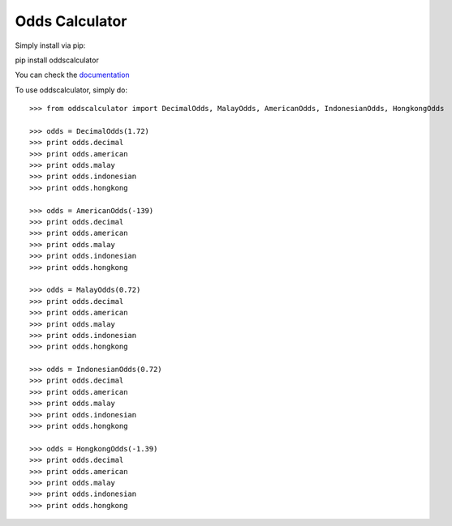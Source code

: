Odds Calculator
--------

Simply install via pip:

pip install oddscalculator

You can check the `documentation <https://pythonhosted.org/oddscalculator/>`_

To use oddscalculator, simply do::

    >>> from oddscalculator import DecimalOdds, MalayOdds, AmericanOdds, IndonesianOdds, HongkongOdds

    >>> odds = DecimalOdds(1.72)
    >>> print odds.decimal
    >>> print odds.american
    >>> print odds.malay
    >>> print odds.indonesian
    >>> print odds.hongkong

    >>> odds = AmericanOdds(-139)
    >>> print odds.decimal
    >>> print odds.american
    >>> print odds.malay
    >>> print odds.indonesian
    >>> print odds.hongkong

    >>> odds = MalayOdds(0.72)
    >>> print odds.decimal
    >>> print odds.american
    >>> print odds.malay
    >>> print odds.indonesian
    >>> print odds.hongkong

    >>> odds = IndonesianOdds(0.72)
    >>> print odds.decimal
    >>> print odds.american
    >>> print odds.malay
    >>> print odds.indonesian
    >>> print odds.hongkong

    >>> odds = HongkongOdds(-1.39)
    >>> print odds.decimal
    >>> print odds.american
    >>> print odds.malay
    >>> print odds.indonesian
    >>> print odds.hongkong
